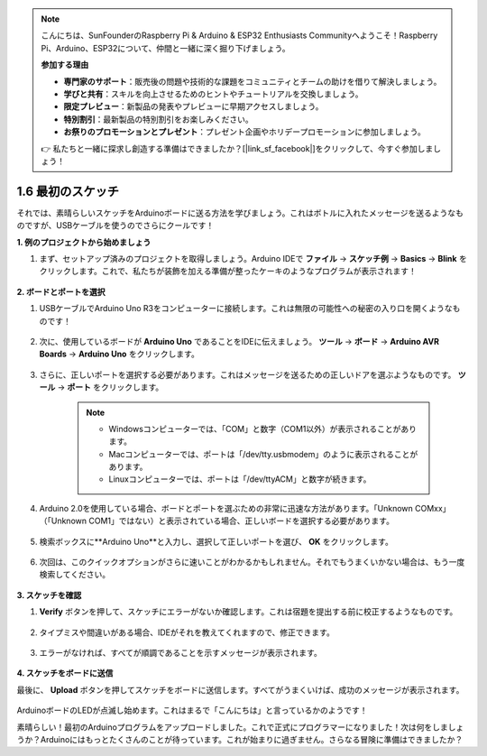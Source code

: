 .. note::

    こんにちは、SunFounderのRaspberry Pi & Arduino & ESP32 Enthusiasts Communityへようこそ！Raspberry Pi、Arduino、ESP32について、仲間と一緒に深く掘り下げましょう。

    **参加する理由**

    - **専門家のサポート**：販売後の問題や技術的な課題をコミュニティとチームの助けを借りて解決しましょう。
    - **学びと共有**：スキルを向上させるためのヒントやチュートリアルを交換しましょう。
    - **限定プレビュー**：新製品の発表やプレビューに早期アクセスしましょう。
    - **特別割引**：最新製品の特別割引をお楽しみください。
    - **お祭りのプロモーションとプレゼント**：プレゼント企画やホリデープロモーションに参加しましょう。

    👉 私たちと一緒に探求し創造する準備はできましたか？[|link_sf_facebook|]をクリックして、今すぐ参加しましょう！

1.6 最初のスケッチ
================================

それでは、素晴らしいスケッチをArduinoボードに送る方法を学びましょう。これはボトルに入れたメッセージを送るようなものですが、USBケーブルを使うのでさらにクールです！

**1. 例のプロジェクトから始めましょう**

1. まず、セットアップ済みのプロジェクトを取得しましょう。Arduino IDEで **ファイル**  -> **スケッチ例** -> **Basics** -> **Blink** をクリックします。これで、私たちが装飾を加える準備が整ったケーキのようなプログラムが表示されます！

    .. image:: img/1_ide_open_blink.png
        :align: center

**2. ボードとポートを選択**

1. USBケーブルでArduino Uno R3をコンピューターに接続します。これは無限の可能性への秘密の入り口を開くようなものです！

    .. image:: img/1_connect_uno_pc.jpg
        :width: 600
        :align: center

2. 次に、使用しているボードが **Arduino Uno** であることをIDEに伝えましょう。 **ツール**  -> **ボード** -> **Arduino AVR Boards** -> **Arduino Uno** をクリックします。

    .. image:: img/1_ide_select_board.png
        :align: center

3. さらに、正しいポートを選択する必要があります。これはメッセージを送るための正しいドアを選ぶようなものです。 **ツール**  -> **ポート** をクリックします。

    .. note::

        * Windowsコンピューターでは、「COM」と数字（COM1以外）が表示されることがあります。
        * Macコンピューターでは、ポートは「/dev/tty.usbmodem」のように表示されることがあります。
        * Linuxコンピューターでは、ポートは「/dev/ttyACM」と数字が続きます。

    .. image:: img/1_ide_select_port.png
        :align: center

4. Arduino 2.0を使用している場合、ボードとポートを選ぶための非常に迅速な方法があります。「Unknown COMxx」（「Unknown COM1」ではない）と表示されている場合、正しいボードを選択する必要があります。

    .. image:: img/1_ide_quick_access.png
        :align: center

5. 検索ボックスに**Arduino Uno**と入力し、選択して正しいポートを選び、 **OK** をクリックします。

    .. image:: img/1_ide_quick_board.png
        :align: center

6. 次回は、このクイックオプションがさらに速いことがわかるかもしれません。それでもうまくいかない場合は、もう一度検索してください。

    .. image:: img/1_ide_quick.png
        :align: center

**3. スケッチを確認**

1. **Verify** ボタンを押して、スケッチにエラーがないか確認します。これは宿題を提出する前に校正するようなものです。

    .. image:: img/1_ide_verify.png
        :align: center

2. タイプミスや間違いがある場合、IDEがそれを教えてくれますので、修正できます。

    .. image:: img/1_ide_verify_error.png
        :align: center

3. エラーがなければ、すべてが順調であることを示すメッセージが表示されます。

    .. image:: img/1_ide_done_compiling.png
        :align: center

**4. スケッチをボードに送信**

最後に、 **Upload** ボタンを押してスケッチをボードに送信します。すべてがうまくいけば、成功のメッセージが表示されます。

    .. image:: img/1_ide_done_upload.png
        :align: center

ArduinoボードのLEDが点滅し始めます。これはまるで「こんにちは」と言っているかのようです！

素晴らしい！最初のArduinoプログラムをアップロードしました。これで正式にプログラマーになりました！次は何をしましょうか？Arduinoにはもっとたくさんのことが待っています。これが始まりに過ぎません。さらなる冒険に準備はできましたか？

